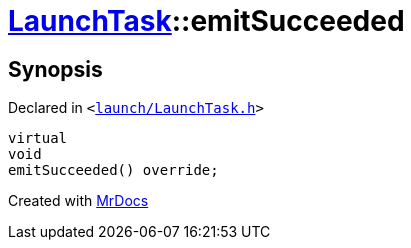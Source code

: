[#LaunchTask-emitSucceeded]
= xref:LaunchTask.adoc[LaunchTask]::emitSucceeded
:relfileprefix: ../
:mrdocs:


== Synopsis

Declared in `&lt;https://github.com/PrismLauncher/PrismLauncher/blob/develop/launcher/launch/LaunchTask.h#L95[launch&sol;LaunchTask&period;h]&gt;`

[source,cpp,subs="verbatim,replacements,macros,-callouts"]
----
virtual
void
emitSucceeded() override;
----



[.small]#Created with https://www.mrdocs.com[MrDocs]#

